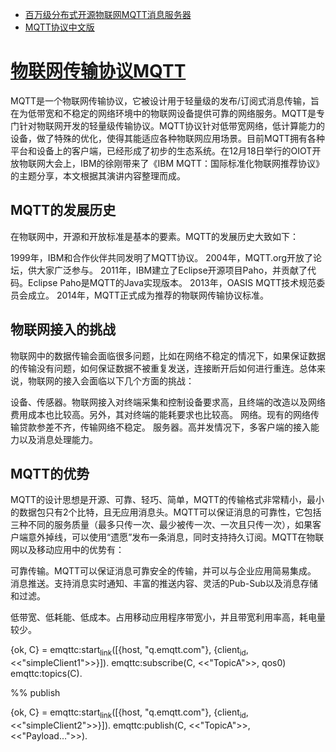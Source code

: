 + [[http://emqtt.com/docs/index.html][百万级分布式开源物联网MQTT消息服务器]]
+ [[https://github.com/mcxiaoke/mqtt][MQTT协议中文版]]


* [[http://www.infoq.com/cn/news/2014/12/mqtt-ibm-iot][物联网传输协议MQTT]]

MQTT是一个物联网传输协议，它被设计用于轻量级的发布/订阅式消息传输，旨在为低带宽和不稳定的网络环境中的物联网设备提供可靠的网络服务。MQTT是专门针对物联网开发的轻量级传输协议。MQTT协议针对低带宽网络，低计算能力的设备，做了特殊的优化，使得其能适应各种物联网应用场景。目前MQTT拥有各种平台和设备上的客户端，已经形成了初步的生态系统。在12月18日举行的OIOT开放物联网大会上，IBM的徐刚带来了《IBM MQTT：国际标准化物联网推荐协议》的主题分享，本文根据其演讲内容整理而成。

** MQTT的发展历史

在物联网中，开源和开放标准是基本的要素。MQTT的发展历史大致如下：

1999年，IBM和合作伙伴共同发明了MQTT协议。
2004年，MQTT.org开放了论坛，供大家广泛参与。
2011年，IBM建立了Eclipse开源项目Paho，并贡献了代码。Eclipse Paho是MQTT的Java实现版本。
2013年，OASIS MQTT技术规范委员会成立。
2014年，MQTT正式成为推荐的物联网传输协议标准。

** 物联网接入的挑战

物联网中的数据传输会面临很多问题，比如在网络不稳定的情况下，如果保证数据的传输没有问题，如何保证数据不被重复发送，连接断开后如何进行重连。总体来说，物联网的接入会面临以下几个方面的挑战：

设备、传感器。物联网接入对终端采集和控制设备要求高，且终端的改造以及网络费用成本也比较高。另外，其对终端的能耗要求也比较高。
网络。现有的网络传输贷款参差不齐，传输网络不稳定。
服务器。高并发情况下，多客户端的接入能力以及消息处理能力。

** MQTT的优势

MQTT的设计思想是开源、可靠、轻巧、简单，MQTT的传输格式非常精小，最小的数据包只有2个比特，且无应用消息头。MQTT可以保证消息的可靠性，它包括三种不同的服务质量（最多只传一次、最少被传一次、一次且只传一次），如果客户端意外掉线，可以使用“遗愿”发布一条消息，同时支持持久订阅。MQTT在物联网以及移动应用中的优势有：

可靠传输。MQTT可以保证消息可靠安全的传输，并可以与企业应用简易集成。
消息推送。支持消息实时通知、丰富的推送内容、灵活的Pub-Sub以及消息存储和过滤。

低带宽、低耗能、低成本。占用移动应用程序带宽小，并且带宽利用率高，耗电量较少。


{ok, C} = emqttc:start_link([{host, "q.emqtt.com"}, {client_id, <<"simpleClient1">>}]).
emqttc:subscribe(C, <<"TopicA">>, qos0)
emqttc:topics(C).

%% publish


{ok, C} = emqttc:start_link([{host, "q.emqtt.com"}, {client_id, <<"simpleClient2">>}]).
emqttc:publish(C, <<"TopicA">>, <<"Payload...">>).
